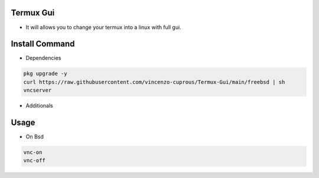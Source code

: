 Termux Gui
==========

- It will allows you to change your termux into a linux with full gui.

Install Command
===============

- Dependencies

.. code-block:: bash

   pkg upgrade -y
   curl https://raw.githubusercontent.com/vincenzo-cuprous/Termux-Gui/main/freebsd | sh
   vncserver

- Additionals

Usage
=====

- On Bsd

.. code-block:: bash

   vnc-on
   vnc-off
